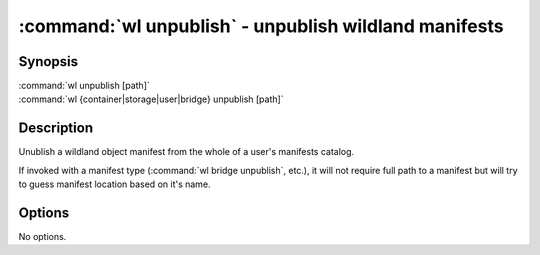 .. program:: wl-unpublish
.. _wl-unpublish:

:command:`wl unpublish` - unpublish wildland manifests
======================================================

Synopsis
--------

| :command:`wl unpublish [path]`
| :command:`wl {container|storage|user|bridge} unpublish [path]`

Description
-----------

Unublish a wildland object manifest from the whole of a user's manifests catalog.

If invoked with a manifest type (:command:`wl bridge unpublish`, etc.), it will not require full
path to a manifest but will try to guess manifest location based on it's name.

Options
-------

No options.
